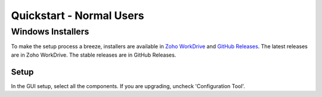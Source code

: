 ==========================
Quickstart - Normal Users
==========================

Windows Installers
-------------------

To make the setup process a breeze, installers are available in `Zoho WorkDrive`_ and `GitHub Releases`_. The latest releases are in Zoho WorkDrive. The stable releases are in GitHub Releases.

.. _`Zoho WorkDrive`: https://workdrive.zohopublic.in/folder/gc2944a6c06e96e4543f3b55066196a4bd566
.. _`Github Releases`: https://github.com/11c-csproject/autojoiner/releases/latest

Setup
~~~~~

In the GUI setup, select all the components. If you are upgrading, uncheck 'Configuration Tool'.